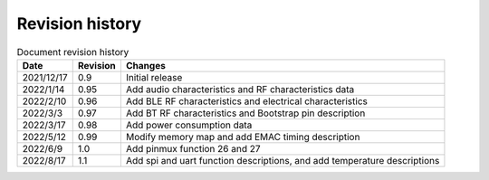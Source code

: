 ==================
Revision history
==================

.. table:: Document revision history

    +------------+---------------+--------------------------------------------------------------------------------------------------------------------------------+
    |  Date      | Revision      | Changes                                                                                                                        | 
    +============+===============+================================================================================================================================+
    | 2021/12/17 | 0.9           | Initial release                                                                                                                | 
    +------------+---------------+--------------------------------------------------------------------------------------------------------------------------------+
    | 2022/1/14  | 0.95          | Add audio characteristics and RF characteristics data                                                                          | 
    +------------+---------------+--------------------------------------------------------------------------------------------------------------------------------+
    | 2022/2/10  | 0.96          | Add BLE RF characteristics and electrical characteristics                                                                      | 
    +------------+---------------+--------------------------------------------------------------------------------------------------------------------------------+
    | 2022/3/3   | 0.97          | Add BT RF characteristics and Bootstrap pin description                                                                        | 
    +------------+---------------+--------------------------------------------------------------------------------------------------------------------------------+
    | 2022/3/17  | 0.98          | Add power consumption data                                                                                                     | 
    +------------+---------------+--------------------------------------------------------------------------------------------------------------------------------+
    | 2022/5/12  | 0.99          | Modify memory map and add EMAC timing description                                                                              | 
    +------------+---------------+--------------------------------------------------------------------------------------------------------------------------------+
    | 2022/6/9   | 1.0           | Add pinmux function 26 and 27                                                                                                  | 
    +------------+---------------+--------------------------------------------------------------------------------------------------------------------------------+
    | 2022/8/17  | 1.1           | Add spi and uart function descriptions, and add temperature descriptions                                                       | 
    +------------+---------------+--------------------------------------------------------------------------------------------------------------------------------+
